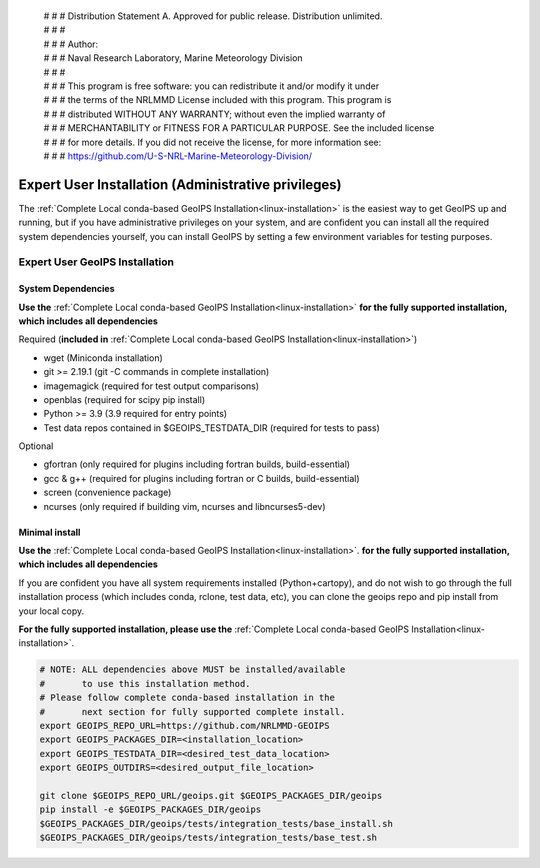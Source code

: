  | # # # Distribution Statement A. Approved for public release. Distribution unlimited.
 | # # #
 | # # # Author:
 | # # # Naval Research Laboratory, Marine Meteorology Division
 | # # #
 | # # # This program is free software: you can redistribute it and/or modify it under
 | # # # the terms of the NRLMMD License included with this program. This program is
 | # # # distributed WITHOUT ANY WARRANTY; without even the implied warranty of
 | # # # MERCHANTABILITY or FITNESS FOR A PARTICULAR PURPOSE. See the included license
 | # # # for more details. If you did not receive the license, for more information see:
 | # # # https://github.com/U-S-NRL-Marine-Meteorology-Division/

.. _expert_install:

****************************************************
Expert User Installation (Administrative privileges)
****************************************************

The :ref:`Complete Local conda-based GeoIPS Installation<linux-installation>`
is the easiest way to get GeoIPS up and running, but if you have administrative
privileges on your system, and are confident you can install all the required
system dependencies yourself, you can install GeoIPS by setting a few environment
variables for testing purposes.

Expert User GeoIPS Installation
===============================

System Dependencies
-------------------

**Use the** :ref:`Complete Local conda-based GeoIPS Installation<linux-installation>`
**for the fully supported installation, which includes all
dependencies**

Required (**included in**
:ref:`Complete Local conda-based GeoIPS Installation<linux-installation>`)

* wget (Miniconda installation)
* git >= 2.19.1 (git -C commands in complete installation)
* imagemagick (required for test output comparisons)
* openblas (required for scipy pip install)
* Python >= 3.9 (3.9 required for entry points)
* Test data repos contained in $GEOIPS_TESTDATA_DIR
  (required for tests to pass)

Optional

* gfortran (only required for plugins including fortran builds, build-essential)
* gcc & g++ (required for plugins including fortran or C builds, build-essential)
* screen (convenience package)
* ncurses (only required if building vim, ncurses and libncurses5-dev)

Minimal install
---------------

**Use the** :ref:`Complete Local conda-based GeoIPS Installation<linux-installation>`.
**for the fully supported installation, which includes all
dependencies**

If you are confident you have all system requirements installed
(Python+cartopy), and do not wish to go through the full
installation process (which includes conda, rclone, test data, etc),
you can clone the geoips repo and pip install from your local copy.

**For the fully supported installation, please use the**
:ref:`Complete Local conda-based GeoIPS Installation<linux-installation>`.

.. code:: bash

    # NOTE: ALL dependencies above MUST be installed/available
    #       to use this installation method.
    # Please follow complete conda-based installation in the
    #       next section for fully supported complete install.
    export GEOIPS_REPO_URL=https://github.com/NRLMMD-GEOIPS
    export GEOIPS_PACKAGES_DIR=<installation_location>
    export GEOIPS_TESTDATA_DIR=<desired_test_data_location>
    export GEOIPS_OUTDIRS=<desired_output_file_location>

    git clone $GEOIPS_REPO_URL/geoips.git $GEOIPS_PACKAGES_DIR/geoips
    pip install -e $GEOIPS_PACKAGES_DIR/geoips
    $GEOIPS_PACKAGES_DIR/geoips/tests/integration_tests/base_install.sh
    $GEOIPS_PACKAGES_DIR/geoips/tests/integration_tests/base_test.sh
